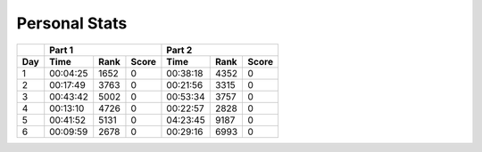 .. |nbsp| unicode:: 0xA0 
   :trim:

**************************
Personal Stats
**************************

======  ========  =====  =====  ========  =====  =====
|nbsp|  Part 1                  Part 2        
------  ----------------------  ----------------------
Day     Time      Rank   Score  Time       Rank  Score
======  ========  =====  =====  ========  =====  =====
     1  00:04:25  1652      0   00:38:18  4352      0
     2  00:17:49  3763      0   00:21:56  3315      0
     3  00:43:42  5002      0   00:53:34  3757      0
     4  00:13:10  4726      0   00:22:57  2828      0
     5  00:41:52  5131      0   04:23:45  9187      0
     6  00:09:59  2678      0   00:29:16  6993      0
======  ========  =====  =====  ========  =====  =====
